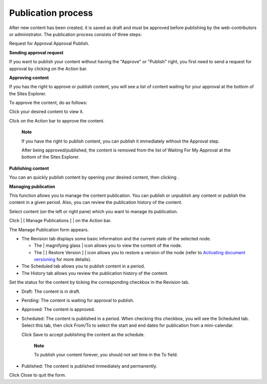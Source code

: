 Publication process
===================

After new content has been created, it is saved as draft and must be
approved before publishing by the web-contributors or administrator. The
publication process consists of three steps:

Request for Approval Approval Publish.

**Sending approval request**

If you want to publish your content without having the "Approve" or
"Publish" right, you first need to send a request for approval by
clicking |image0| on the Action bar.

**Approving content**

If you has the right to approve or publish content, you will see a list
of content waiting for your approval at the bottom of the Sites
Explorer.

|image1|

To approve the content, do as follows:

Click your desired content to view it.

Click |image2| on the Action bar to approve the content.

    **Note**

    If you have the right to publish content, you can publish it
    immediately without the Approval step.

    After being approved/published, the content is removed from the list
    of Waiting For My Approval at the bottom of the Sites Explorer.

**Publishing content**

You can an quickly publish content by opening your desired content, then
clicking |image3|.

**Managing publication**

This function allows you to manage the content publication. You can
publish or unpublish any content or publish the content in a given
period. Also, you can review the publication history of the content.

Select content (on the left or right pane) which you want to manage its
publication.

Click | [ Manage Publications ] | on the Action bar.

The Manage Publication form appears.

|image5|

-  The Revision tab displays some basic information and the current
   state of the selected node.

   -  The | magnifying glass | icon allows you to view the content of
      the node.

   -  The | [ Restore Version ] | icon allows you to restore a version
      of the node (refer to `Activating document
      versioning <#PLFUserGuide.ManagingYourDocuments.WorkingWithBasicActions.ActivatingDocumentVersion>`__
      for more details).

-  The Scheduled tab allows you to publish content in a period.

-  The History tab allows you review the publication history of the
   content.

Set the status for the content by ticking the corresponding checkbox in
the Revision tab.

-  Draft: The content is in draft.

-  Pending: The content is waiting for approval to publish.

-  Approved: The content is approved.

-  Scheduled: The content is published in a period. When checking this
   checkbox, you will see the Scheduled tab. Select this tab, then click
   From/To to select the start and end dates for publication from a
   mini-calendar.

   |image8|

   Click Save to accept publishing the content as the schedule.

       **Note**

       To publish your content forever, you should not set time in the
       To field.

-  Published: The content is published immediately and permanently.

Click Close to quit the form.

.. |image0| image:: images/ecms/request_approval_button.png
.. |image1| image:: images/ecms/content_waiting_approval.png
.. |image2| image:: images/ecms/approve_content_button.png
.. |image3| image:: images/ecms/publish_button.png
.. | [ Manage Publications ] | image:: images/ecms/publications_button.png
.. |image5| image:: images/ecms/manage_publication_form.png
.. | magnifying glass | image:: images/ecms/preview_content_icon.png
.. | [ Restore Version ] | image:: images/ecms/restore_icon.png
.. |image8| image:: images/ecms/scheduled_tab.png
